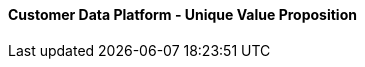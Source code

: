 [#h3_customer_data_platform_unique_value_proposition]
==== Customer Data Platform - Unique Value Proposition




